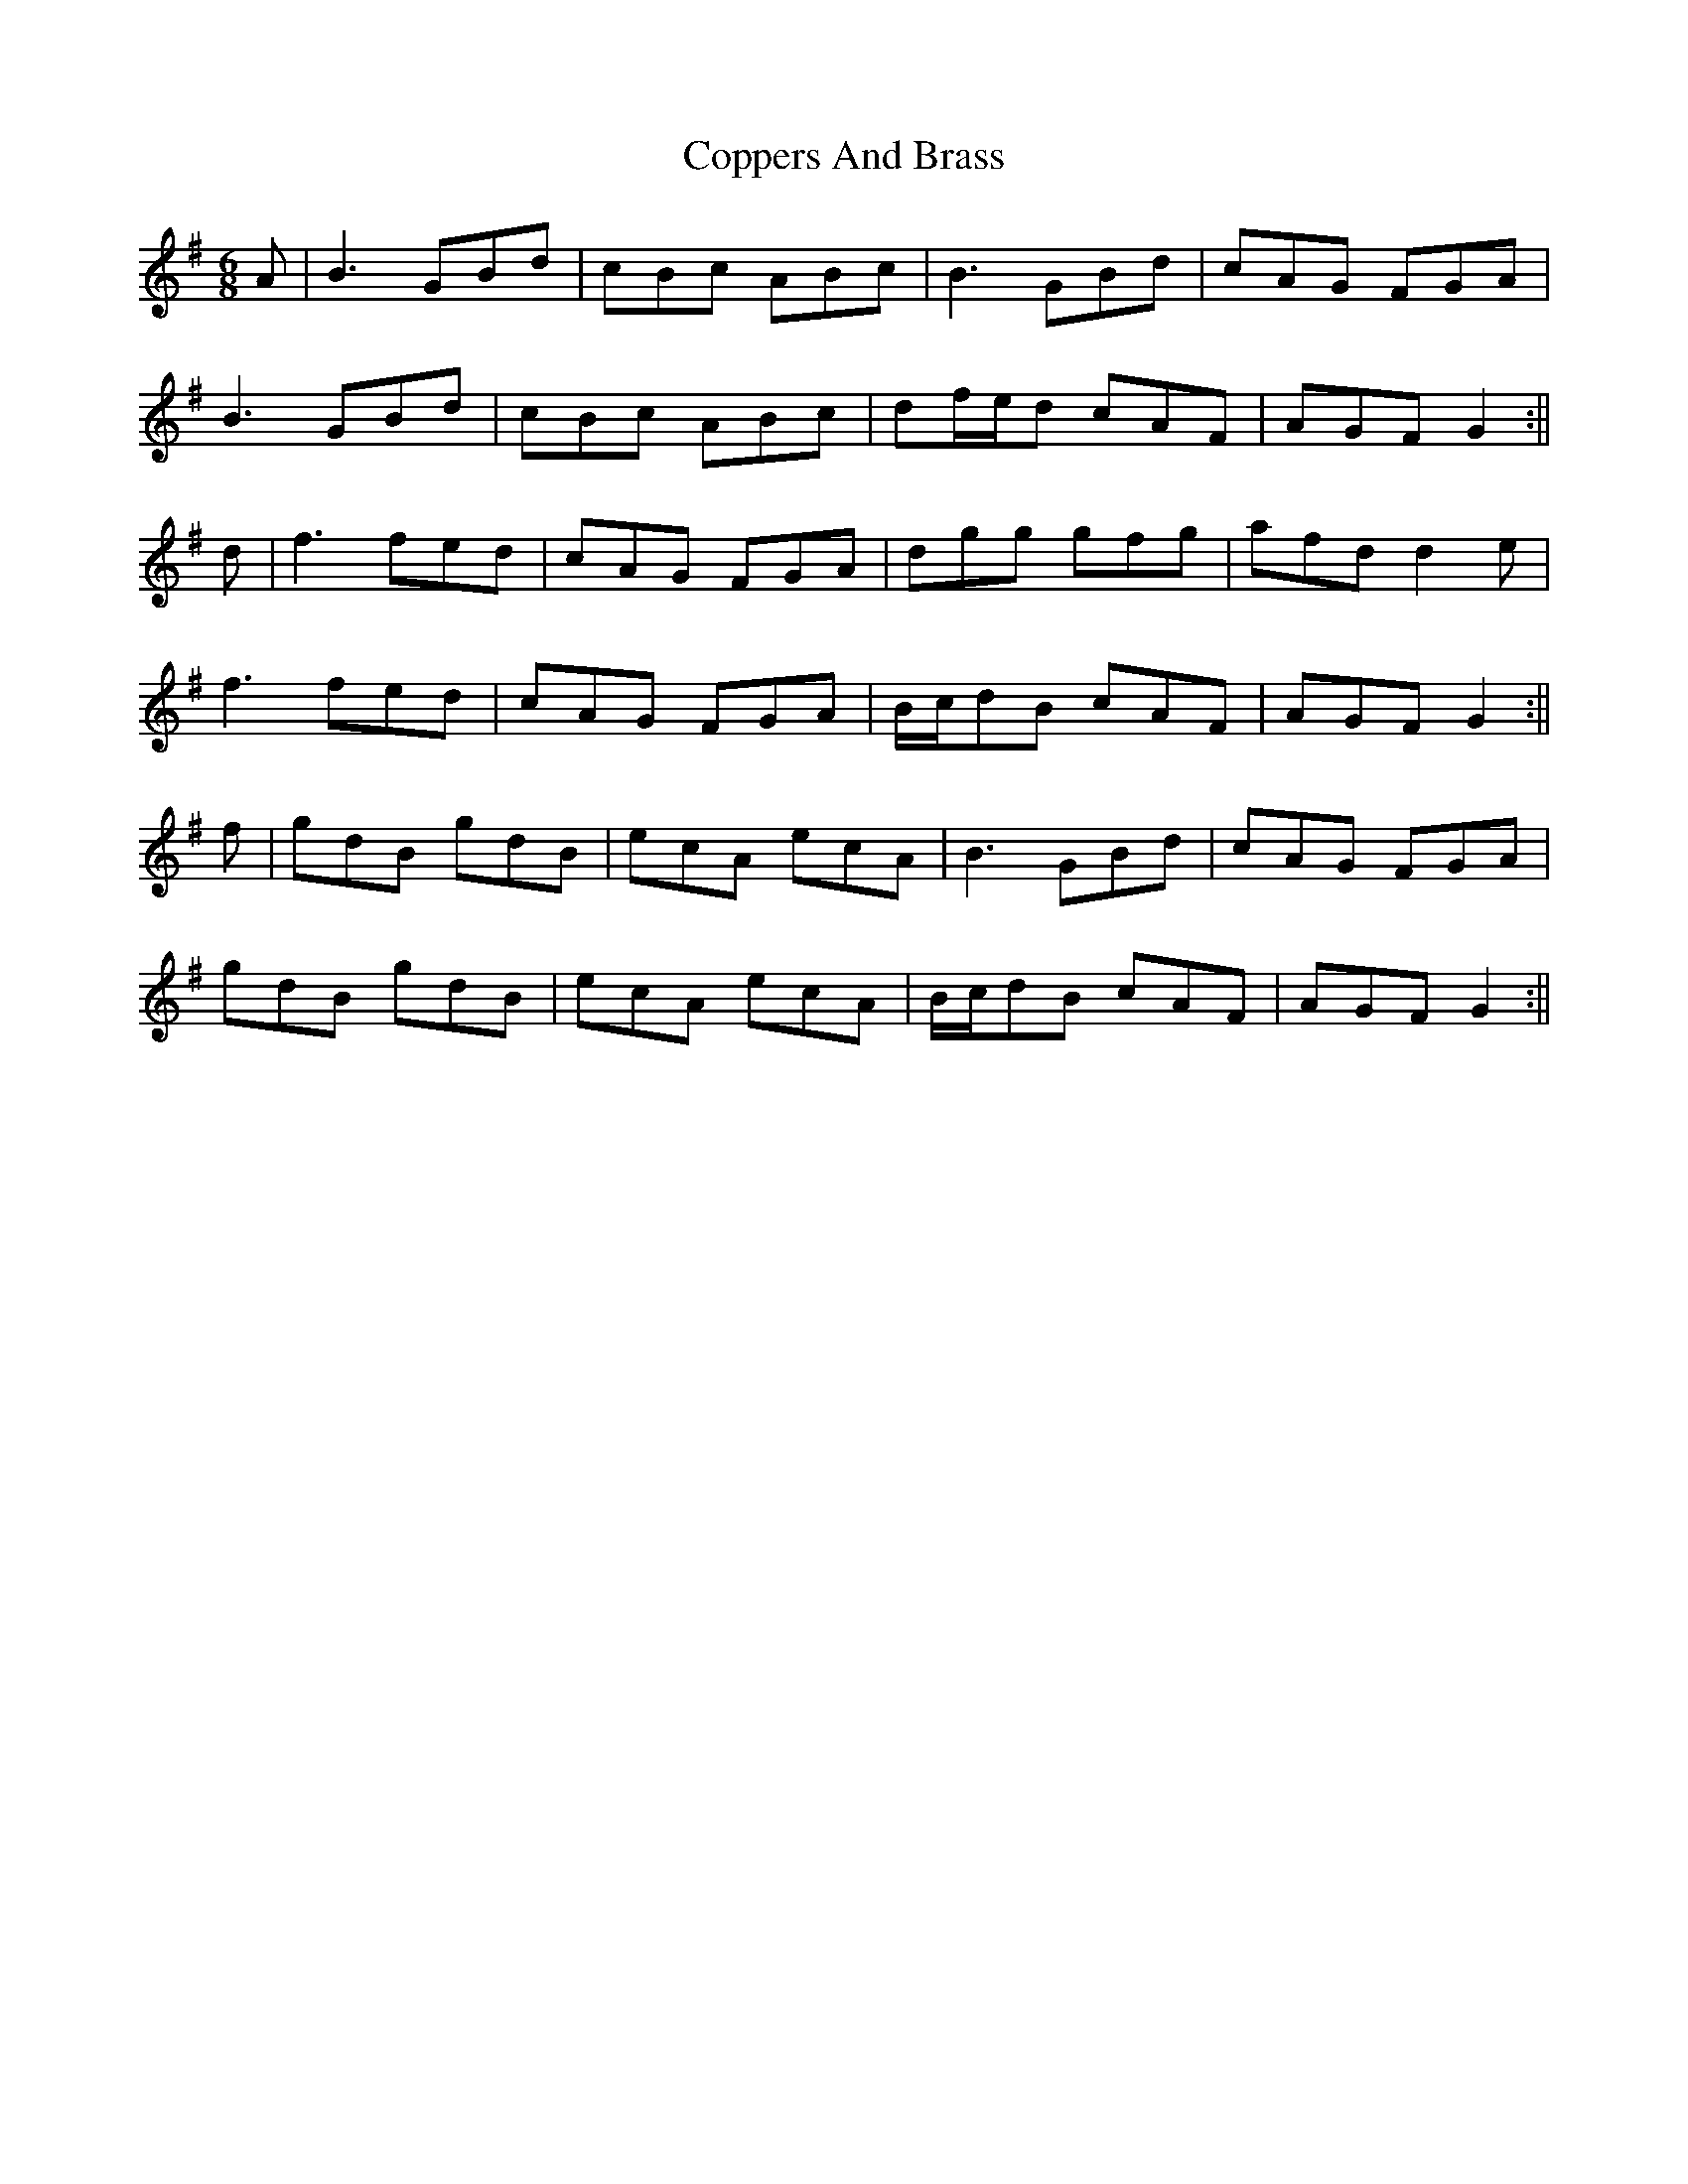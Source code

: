 X: 7
T: Coppers And Brass
Z: JACKB
S: https://thesession.org/tunes/228#setting26013
R: jig
M: 6/8
L: 1/8
K: Gmaj
A| B3 GBd | cBc ABc | B3 GBd | cAG FGA |
B3 GBd | cBc ABc | df/e/d cAF | AGF G2 :||
d | f3 fed | cAG FGA | dgg gfg | afd d2 e |
f3 fed | cAG FGA | B/c/dB cAF | AGF G2 :||
f | gdB gdB | ecA ecA | B3 GBd | cAG FGA |
gdB gdB | ecA ecA | B/c/dB cAF | AGF G2 :||
